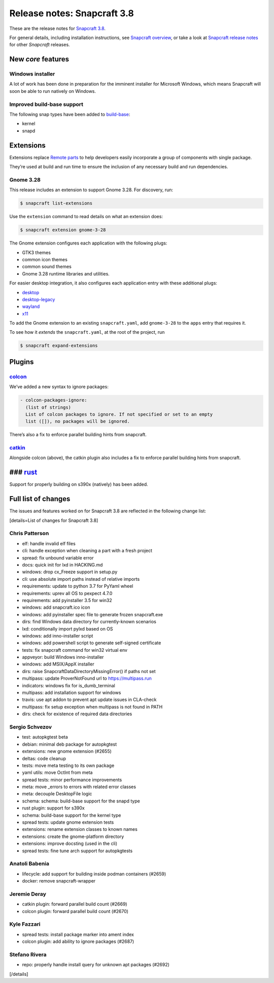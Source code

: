.. 13183.md

.. \_release-notes-snapcraft-3-8:

Release notes: Snapcraft 3.8
============================

These are the release notes for `Snapcraft 3.8 <https://github.com/snapcore/snapcraft/releases/tag/3.8>`__.

For general details, including installation instructions, see `Snapcraft overview <snapcraft-overview.md>`__, or take a look at `Snapcraft release notes <snapcraft-release-notes.md>`__ for other *Snapcraft* releases.

New *core* features
-------------------

Windows installer
~~~~~~~~~~~~~~~~~

A lot of work has been done in preparation for the imminent installer for Microsoft Windows, which means Snapcraft will soon be able to run natively on Windows.

Improved build-base support
~~~~~~~~~~~~~~~~~~~~~~~~~~~

The following snap types have been added to `build-base <base-snaps.md#release-notes-snapcraft-3-8-heading--base-snap>`__:

-  kernel
-  snapd

Extensions
----------

Extensions replace `Remote parts <remote-reusable-parts.md>`__ to help developers easily incorporate a group of components with single package.

They’re used at build and run time to ensure the inclusion of any necessary build and run dependencies.

Gnome 3.28
~~~~~~~~~~

This release includes an extension to support Gnome 3.28. For discovery, run:

.. code:: bash

   $ snapcraft list-extensions

Use the ``extension`` command to read details on what an extension does:

.. code:: bash

   $ snapcraft extension gnome-3-28

The Gnome extension configures each application with the following plugs:

-  GTK3 themes
-  common icon themes
-  common sound themes
-  Gnome 3.28 runtime libraries and utilities.

For easier desktop integration, it also configures each application entry with these additional plugs:

-  `desktop <the-desktop-interface.md>`__
-  `desktop-legacy <the-desktop-legacy-interface.md>`__
-  `wayland <the-wayland-interface.md>`__
-  `x11 <the-x11-interface.md>`__

To add the Gnome extension to an existing ``snapcraft.yaml``, add ``gnome-3-28`` to the ``apps`` entry that requires it.

To see how it *extends* the ``snapcraft.yaml``, at the root of the project, run

.. code:: bash

   $ snapcraft expand-extensions

Plugins
-------

`colcon <the-colcon-plugin.md>`__
~~~~~~~~~~~~~~~~~~~~~~~~~~~~~~~~~

We’ve added a new syntax to ignore packages:

.. code:: yaml

   - colcon-packages-ignore:
     (list of strings)
     List of colcon packages to ignore. If not specified or set to an empty
     list ([]), no packages will be ignored.

There’s also a fix to enforce parallel building hints from snapcraft.

`catkin <the-catkin-plugin.md>`__
~~~~~~~~~~~~~~~~~~~~~~~~~~~~~~~~~

Alongside colcon (above), the catkin plugin also includes a fix to enforce parallel building hints from snapcraft.

### `rust <the-rust-plugin.md>`__
---------------------------------

Support for properly building on s390x (natively) has been added.

Full list of changes
--------------------

The issues and features worked on for Snapcraft 3.8 are reflected in the following change list:

[details=List of changes for Snapcraft 3.8]

Chris Patterson
~~~~~~~~~~~~~~~

-  elf: handle invalid elf files
-  cli: handle exception when cleaning a part with a fresh project
-  spread: fix unbound variable error
-  docs: quick init for lxd in HACKING.md
-  windows: drop cx_Freeze support in setup.py
-  cli: use absolute import paths instead of relative imports
-  requirements: update to python 3.7 for PyYaml wheel
-  requirements: uprev all OS to pexpect 4.7.0
-  requirements: add pyinstaller 3.5 for win32
-  windows: add snapcraft.ico icon
-  windows: add pyinstaller spec file to generate frozen snapcraft.exe
-  dirs: find Windows data directory for currently-known scenarios
-  lxd: conditionally import pylxd based on OS
-  windows: add inno-installer script
-  windows: add powershell script to generate self-signed certificate
-  tests: fix snapcraft command for win32 virtual env
-  appveyor: build Windows inno-installer
-  windows: add MSIX/AppX installer
-  dirs: raise SnapcraftDataDirectoryMissingError() if paths not set
-  multipass: update ProverNotFound url to https://multipass.run
-  indicators: windows fix for is_dumb_terminal
-  multipass: add installation support for windows
-  travis: use apt addon to prevent apt update issues in CLA-check
-  multipass: fix setup exception when multipass is not found in PATH
-  dirs: check for existence of required data directories

Sergio Schvezov
~~~~~~~~~~~~~~~

-  test: autopkgtest beta
-  debian: minimal deb package for autopkgtest
-  extensions: new gnome extension (#2655)
-  deltas: code cleanup
-  tests: move meta testing to its own package
-  yaml utils: move OctInt from meta
-  spread tests: minor performance improvements
-  meta: move \_errors to errors with related error classes
-  meta: decouple DesktopFile logic
-  schema: schema: build-base support for the snapd type
-  rust plugin: support for s390x
-  schema: build-base support for the kernel type
-  spread tests: update gnome extension tests
-  extensions: rename extension classes to known names
-  extensions: create the gnome-platform directory
-  extensions: improve docsting (used in the cli)
-  spread tests: fine tune arch support for autopkgtests

Anatoli Babenia
~~~~~~~~~~~~~~~

-  lifecycle: add support for building inside podman containers (#2659)
-  docker: remove snapcraft-wrapper

Jeremie Deray
~~~~~~~~~~~~~

-  catkin plugin: forward parallel build count (#2669)
-  colcon plugin: forward parallel build count (#2670)

Kyle Fazzari
~~~~~~~~~~~~

-  spread tests: install package marker into ament index
-  colcon plugin: add ability to ignore packages (#2687)

Stefano Rivera
~~~~~~~~~~~~~~

-  repo: properly handle install query for unknown apt packages (#2692)

[/details]
